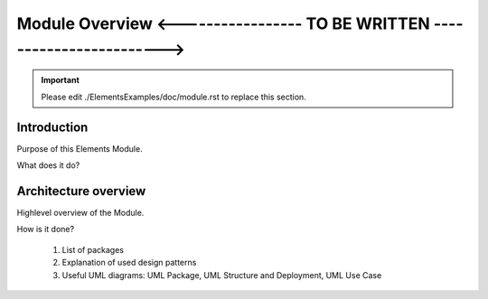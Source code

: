 Module Overview <----------------- TO BE WRITTEN ------------------------>
==========================================================================

.. important:: Please edit ./ElementsExamples/doc/module.rst to replace this section.

.. The following sections can be replaced or updated. 
   You may also use a toctree directive for sub documents. 

Introduction
------------

Purpose of this Elements Module.

What does it do?

Architecture overview
---------------------

Highlevel overview of the Module.

How is it done?

  1. List of packages
  2. Explanation of used design patterns
  3. Useful UML diagrams: UML Package, UML Structure and Deployment, UML Use Case